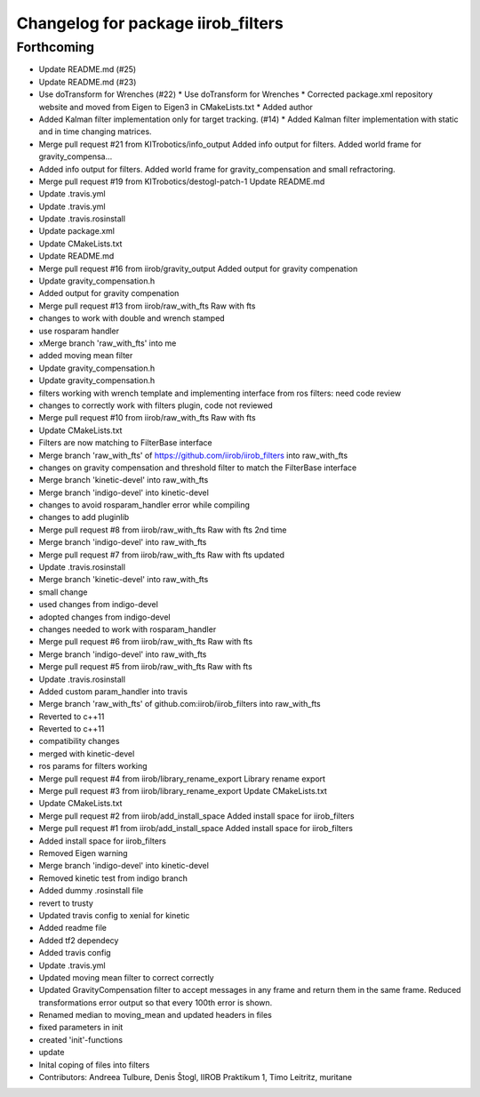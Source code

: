 ^^^^^^^^^^^^^^^^^^^^^^^^^^^^^^^^^^^
Changelog for package iirob_filters
^^^^^^^^^^^^^^^^^^^^^^^^^^^^^^^^^^^

Forthcoming
-----------
* Update README.md (#25)
* Update README.md (#23)
* Use doTransform for Wrenches (#22)
  * Use doTransform for Wrenches
  * Corrected package.xml repository website and moved from Eigen to Eigen3 in CMakeLists.txt
  * Added author
* Added Kalman filter implementation only for target tracking. (#14)
  * Added Kalman filter implementation  with static and in time changing matrices.
* Merge pull request #21 from KITrobotics/info_output
  Added info output for filters. Added world frame for gravity_compensa…
* Added info output for filters. Added world frame for gravity_compensation and small refractoring.
* Merge pull request #19 from KITrobotics/destogl-patch-1
  Update README.md
* Update .travis.yml
* Update .travis.yml
* Update .travis.rosinstall
* Update package.xml
* Update CMakeLists.txt
* Update README.md
* Merge pull request #16 from iirob/gravity_output
  Added output for gravity compenation
* Update gravity_compensation.h
* Added output for gravity compenation
* Merge pull request #13 from iirob/raw_with_fts
  Raw with fts
* changes to work with double and wrench stamped
* use rosparam handler
* xMerge branch 'raw_with_fts' into me
* added moving mean filter
* Update gravity_compensation.h
* Update gravity_compensation.h
* filters working with wrench template and implementing interface from ros filters: need code review
* changes to correctly work with filters plugin, code not reviewed
* Merge pull request #10 from iirob/raw_with_fts
  Raw with fts
* Update CMakeLists.txt
* Filters are now matching to FilterBase interface
* Merge branch 'raw_with_fts' of https://github.com/iirob/iirob_filters into raw_with_fts
* changes on gravity compensation and threshold filter to match the FilterBase interface
* Merge branch 'kinetic-devel' into raw_with_fts
* Merge branch 'indigo-devel' into kinetic-devel
* changes to avoid rosparam_handler error while compiling
* changes to add pluginlib
* Merge pull request #8 from iirob/raw_with_fts
  Raw with fts 2nd time
* Merge branch 'indigo-devel' into raw_with_fts
* Merge pull request #7 from iirob/raw_with_fts
  Raw with fts updated
* Update .travis.rosinstall
* Merge branch 'kinetic-devel' into raw_with_fts
* small change
* used changes from indigo-devel
* adopted changes from indigo-devel
* changes needed to work with rosparam_handler
* Merge pull request #6 from iirob/raw_with_fts
  Raw with fts
* Merge branch 'indigo-devel' into raw_with_fts
* Merge pull request #5 from iirob/raw_with_fts
  Raw with fts
* Update .travis.rosinstall
* Added custom param_handler into travis
* Merge branch 'raw_with_fts' of github.com:iirob/iirob_filters into raw_with_fts
* Reverted to c++11
* Reverted to c++11
* compatibility changes
* merged with kinetic-devel
* ros params for filters working
* Merge pull request #4 from iirob/library_rename_export
  Library rename export
* Merge pull request #3 from iirob/library_rename_export
  Update CMakeLists.txt
* Update CMakeLists.txt
* Merge pull request #2 from iirob/add_install_space
  Added install space for iirob_filters
* Merge pull request #1 from iirob/add_install_space
  Added install space for iirob_filters
* Added install space for iirob_filters
* Removed Eigen warning
* Merge branch 'indigo-devel' into kinetic-devel
* Removed kinetic test from indigo branch
* Added dummy .rosinstall file
* revert to trusty
* Updated travis config to xenial for kinetic
* Added readme file
* Added tf2 dependecy
* Added travis config
* Update .travis.yml
* Updated moving mean filter to correct correctly
* Updated GravityCompensation filter to accept messages in any frame and return them in the same frame. Reduced transformations error output so that every 100th error is shown.
* Renamed median to moving_mean and updated headers in files
* fixed parameters in init
* created 'init'-functions
* update
* Inital coping of files into filters
* Contributors: Andreea Tulbure, Denis Štogl, IIROB Praktikum 1, Timo Leitritz, muritane

